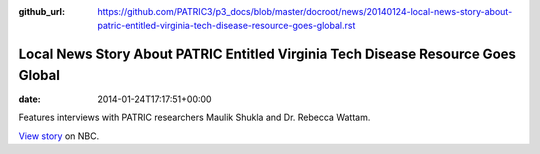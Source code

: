 :github_url: https://github.com/PATRIC3/p3_docs/blob/master/docroot/news/20140124-local-news-story-about-patric-entitled-virginia-tech-disease-resource-goes-global.rst

==================================================================================
Local News Story About PATRIC Entitled Virginia Tech Disease Resource Goes Global
==================================================================================


:date:   2014-01-24T17:17:51+00:00

Features interviews with PATRIC researchers Maulik Shukla and
Dr. Rebecca Wattam.

`View
story <http://www.wsls.com/story/24481483/virginia-tech-disease-resource-goes-global>`__
on NBC.
